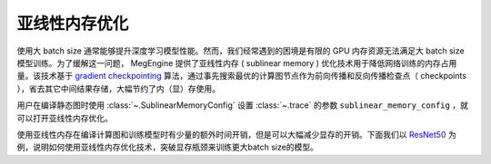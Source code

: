 .. _sublinear:

亚线性内存优化
==============================

使用大 batch size 通常能够提升深度学习模型性能。然而，我们经常遇到的困境是有限的 GPU 内存资源无法满足大 batch size 模型训练。为了缓解这一问题， MegEngine 提供了亚线性内存 ( sublinear memory ) 优化技术用于降低网络训练的内存占用量。该技术基于 `gradient checkpointing <https://arxiv.org/abs/1604.06174>`_ 算法，通过事先搜索最优的计算图节点作为前向传播和反向传播检查点（ checkpoints ），省去其它中间结果存储，大幅节约了内（显）存使用。

用户在编译静态图时使用 :class:`~.SublinearMemoryConfig` 设置 :class:`~.trace` 的参数 ``sublinear_memory_config`` ，就可以打开亚线性内存优化。

.. testcode::

    from megengine.jit import trace, SublinearMemoryConfig

    config = SublinearMemoryConfig()

    @trace(symbolic=True, sublinear_memory_config=config)
    def train_func(data, label, *, net, optimizer):
        ...

使用亚线性内存在编译计算图和训练模型时有少量的额外时间开销，但是可以大幅减少显存的开销。下面我们以 `ResNet50 <https://arxiv.org/abs/1512.03385>`_ 为例，说明如何使用亚线性内存优化技术，突破显存瓶颈来训练更大batch size的模型。

.. testcode::

    import os
    from multiprocessing import Process


    def train_resnet_demo(batch_size, enable_sublinear, genetic_nr_iter=0):
        import megengine as mge
        import megengine.functional as F
        import megengine.hub as hub
        import megengine.optimizer as optim
        from megengine.jit import trace, SublinearMemoryConfig
        import numpy as np

        print(
            "Run with batch_size={}, enable_sublinear={}, genetic_nr_iter={}".format(
                batch_size, enable_sublinear, genetic_nr_iter
            )
        )
        # 使用GPU运行这个例子
        assert mge.is_cuda_available(), "Please run with GPU"
        try:
            # 我们从 megengine hub 中加载一个 resnet50 模型。
            resnet = hub.load("megengine/models", "resnet50")

            optimizer = optim.SGD(resnet.parameters(), lr=0.1,)

            config = None
            if enable_sublinear:
                config = SublinearMemoryConfig(genetic_nr_iter=genetic_nr_iter)

            @trace(symbolic=True, sublinear_memory_config=config)
            def train_func(data, label, *, net, optimizer):
                pred = net(data)
                loss = F.cross_entropy_with_softmax(pred, label)
                optimizer.backward(loss)

            resnet.train()
            for i in range(10):
                batch_data = np.random.randn(batch_size, 3, 224, 224).astype(np.float32)
                batch_label = np.random.randint(1000, size=(batch_size,)).astype(np.int32)
                optimizer.zero_grad()
                train_func(batch_data, batch_label, net=resnet, optimizer=optimizer)
                optimizer.step()
        except:
            print("Failed")
            return

        print("Sucess")


    # 以下示例结果在2080Ti GPU运行得到，显存容量为 11 GB

    # 不使用亚线性内存优化，允许的batch_size最大为 100 左右
    p = Process(target=train_resnet_demo, args=(100, False))
    p.start()
    p.join()
    # 报错显存不足
    p = Process(target=train_resnet_demo, args=(200, False))
    p.start()
    p.join()

    # 使用亚线性内存优化，允许的batch_size最大为 200 左右
    p = Process(target=train_resnet_demo, args=(200, True, 20))
    p.start()
    p.join()
